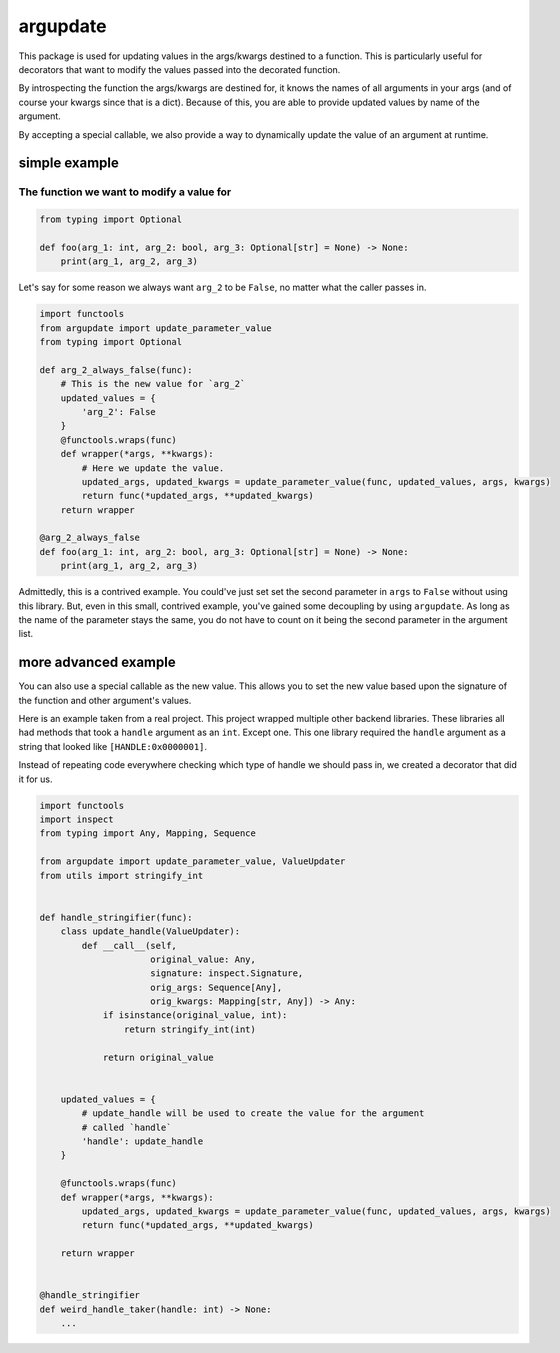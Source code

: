 
argupdate
=========

This package is used for updating values in the args/kwargs destined to
a function. This is particularly useful for decorators that want to
modify the values passed into the decorated function.

By introspecting the function the args/kwargs are destined for, it knows
the names of all arguments in your args (and of course your kwargs since
that is a dict). Because of this, you are able to provide updated values
by name of the argument.

By accepting a special callable, we also provide a way to dynamically
update the value of an argument at runtime.

simple example
--------------

The function we want to modify a value for
^^^^^^^^^^^^^^^^^^^^^^^^^^^^^^^^^^^^^^^^^^

.. code-block:: python

   from typing import Optional

   def foo(arg_1: int, arg_2: bool, arg_3: Optional[str] = None) -> None:
       print(arg_1, arg_2, arg_3)

Let's say for some reason we always want ``arg_2`` to be ``False``\ , no
matter what the caller passes in.

.. code-block:: python

   import functools
   from argupdate import update_parameter_value
   from typing import Optional

   def arg_2_always_false(func):
       # This is the new value for `arg_2`
       updated_values = {
           'arg_2': False
       }
       @functools.wraps(func)
       def wrapper(*args, **kwargs):
           # Here we update the value.
           updated_args, updated_kwargs = update_parameter_value(func, updated_values, args, kwargs)
           return func(*updated_args, **updated_kwargs)
       return wrapper

   @arg_2_always_false
   def foo(arg_1: int, arg_2: bool, arg_3: Optional[str] = None) -> None:
       print(arg_1, arg_2, arg_3)

Admittedly, this is a contrived example. You could've just set set the
second parameter in ``args`` to ``False`` without using this library. But,
even in this small, contrived example, you've gained some decoupling by
using ``argupdate``. As long as the name of the parameter stays the same,
you do not have to count on it being the second parameter in the
argument list.

more advanced example
---------------------

You can also use a special callable as the new value. This allows you to
set the new value based upon the signature of the function and other
argument's values.

Here is an example taken from a real project. This project wrapped
multiple other backend libraries. These libraries all had methods that
took a ``handle`` argument as an ``int``. Except one. This one library
required the ``handle`` argument as a string that looked like
``[HANDLE:0x0000001]``.

Instead of repeating code everywhere checking which type of handle we
should pass in, we created a decorator that did it for us.

.. code-block:: python

   import functools
   import inspect
   from typing import Any, Mapping, Sequence

   from argupdate import update_parameter_value, ValueUpdater
   from utils import stringify_int


   def handle_stringifier(func):
       class update_handle(ValueUpdater):
           def __call__(self,
                        original_value: Any,
                        signature: inspect.Signature,
                        orig_args: Sequence[Any],
                        orig_kwargs: Mapping[str, Any]) -> Any:
               if isinstance(original_value, int):
                   return stringify_int(int)

               return original_value


       updated_values = {
           # update_handle will be used to create the value for the argument
           # called `handle`
           'handle': update_handle
       }

       @functools.wraps(func)
       def wrapper(*args, **kwargs):
           updated_args, updated_kwargs = update_parameter_value(func, updated_values, args, kwargs)
           return func(*updated_args, **updated_kwargs)

       return wrapper


   @handle_stringifier
   def weird_handle_taker(handle: int) -> None:
       ...
